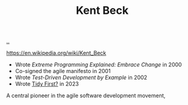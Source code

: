 :PROPERTIES:
:ID: 9A98EB07-B6D8-4A64-AB1A-4E32F8722272
:END:
#+TITLE: Kent Beck

[[file:..][..]]

https://en.wikipedia.org/wiki/Kent_Beck

- Wrote /Extreme Programming Explained: Embrace Change/ in 2000
- Co-signed the agile manifesto in 2001
- Wrote /Test-Driven Development by Example/ in 2002
- Wrote [[id:84F69DED-CD12-4051-A441-BF3B99641A69][Tidy First?]] in 2023

A central pioneer in the agile software development movement,
